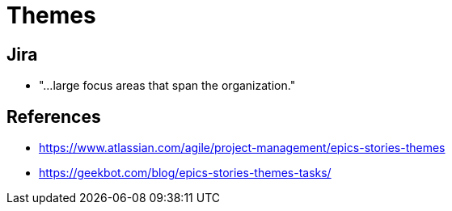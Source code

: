 = Themes

== Jira
* "...large focus areas that span the organization."

== References
* https://www.atlassian.com/agile/project-management/epics-stories-themes
* https://geekbot.com/blog/epics-stories-themes-tasks/